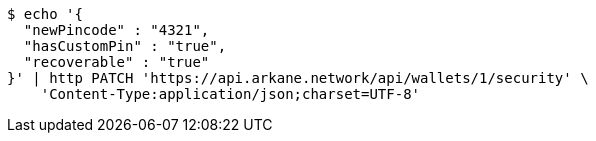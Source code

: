 [source,bash]
----
$ echo '{
  "newPincode" : "4321",
  "hasCustomPin" : "true",
  "recoverable" : "true"
}' | http PATCH 'https://api.arkane.network/api/wallets/1/security' \
    'Content-Type:application/json;charset=UTF-8'
----